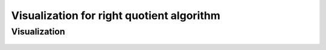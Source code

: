 Visualization for right quotient algorithm
=============================================

Visualization
------------------------
	
	.. inlineav:: RightQuotient ff
	   :links: AV/Yilu/DemorganIntersect.css DataStructures/FLA/FLA.css 
	   :scripts: lib/underscore.js AV/Yilu/RightQuotient.js AV/Yilu/FA.js
	   :output: show